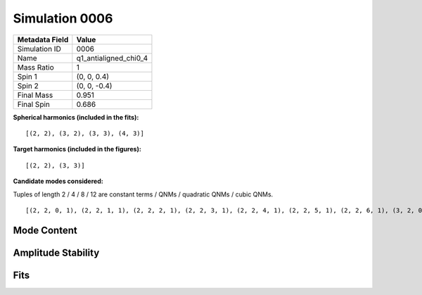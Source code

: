 Simulation 0006
===========================

+-----------------------+-------------------------+
| Metadata Field        | Value                   |
+=======================+=========================+
| Simulation ID         | 0006                    |
+-----------------------+-------------------------+
| Name                  | q1_antialigned_chi0_4   |
+-----------------------+-------------------------+
| Mass Ratio            | 1                       |
+-----------------------+-------------------------+
| Spin 1                | (0, 0, 0.4)             |
+-----------------------+-------------------------+
| Spin 2                | (0, 0, -0.4)            |
+-----------------------+-------------------------+
| Final Mass            | 0.951                   |
+-----------------------+-------------------------+
| Final Spin            | 0.686                   |
+-----------------------+-------------------------+

**Spherical harmonics (included in the fits):**

::

    [(2, 2), (3, 2), (3, 3), (4, 3)]

**Target harmonics (included in the figures):**

::

    [(2, 2), (3, 3)]

**Candidate modes considered:**

Tuples of length 2 / 4 / 8 / 12 are constant terms / QNMs / quadratic QNMs / cubic QNMs. 

::

    [(2, 2, 0, 1), (2, 2, 1, 1), (2, 2, 2, 1), (2, 2, 3, 1), (2, 2, 4, 1), (2, 2, 5, 1), (2, 2, 6, 1), (3, 2, 0, 1), (3, 2, 1, 1), (3, 2, 2, 1), (3, 2, 3, 1), (3, 2, 4, 1), (3, 2, 5, 1), (3, 2, 6, 1), (3, 3, 0, 1), (3, 3, 1, 1), (3, 3, 2, 1), (3, 3, 3, 1), (3, 3, 4, 1), (3, 3, 5, 1), (3, 3, 6, 1), (4, 3, 0, 1), (4, 3, 1, 1), (4, 3, 2, 1), (4, 3, 3, 1), (4, 3, 4, 1), (4, 3, 5, 1), (4, 3, 6, 1), (2, 2, 0, -1), (2, 2, 1, -1), (2, 2, 2, -1), (2, 2, 3, -1), (2, 2, 4, -1), (2, 2, 5, -1), (2, 2, 6, -1), (3, 2, 0, -1), (3, 2, 1, -1), (3, 2, 2, -1), (3, 2, 3, -1), (3, 2, 4, -1), (3, 2, 5, -1), (3, 2, 6, -1), (3, 3, 0, -1), (3, 3, 1, -1), (3, 3, 2, -1), (3, 3, 3, -1), (3, 3, 4, -1), (3, 3, 5, -1), (3, 3, 6, -1), (4, 3, 0, -1), (4, 3, 1, -1), (4, 3, 2, -1), (4, 3, 3, -1), (4, 3, 4, -1), (4, 3, 5, -1), (4, 3, 6, -1), (2, 2), (3, 2), (3, 3), (4, 3)]

Mode Content
------------

.. image:: figures/0006/mode_content/mode_content.png
   :width: 600px
   :alt: mode_content.png

Amplitude Stability
-------------------

.. image:: figures/0006/amplitude_stability/amplitude_stability_22.png
   :width: 600px
   :alt: amplitude_stability_22.png

.. image:: figures/0006/amplitude_stability/amplitude_stability_32.png
   :width: 600px
   :alt: amplitude_stability_32.png

.. image:: figures/0006/amplitude_stability/amplitude_stability_33.png
   :width: 600px
   :alt: amplitude_stability_33.png

.. image:: figures/0006/amplitude_stability/amplitude_stability_43.png
   :width: 600px
   :alt: amplitude_stability_43.png

Fits
----

.. image:: figures/0006/fits/fits_22.png
   :width: 600px
   :alt: fits_22.png

.. image:: figures/0006/fits/fits_32.png
   :width: 600px
   :alt: fits_32.png

.. image:: figures/0006/fits/fits_33.png
   :width: 600px
   :alt: fits_33.png

.. image:: figures/0006/fits/fits_43.png
   :width: 600px
   :alt: fits_43.png

